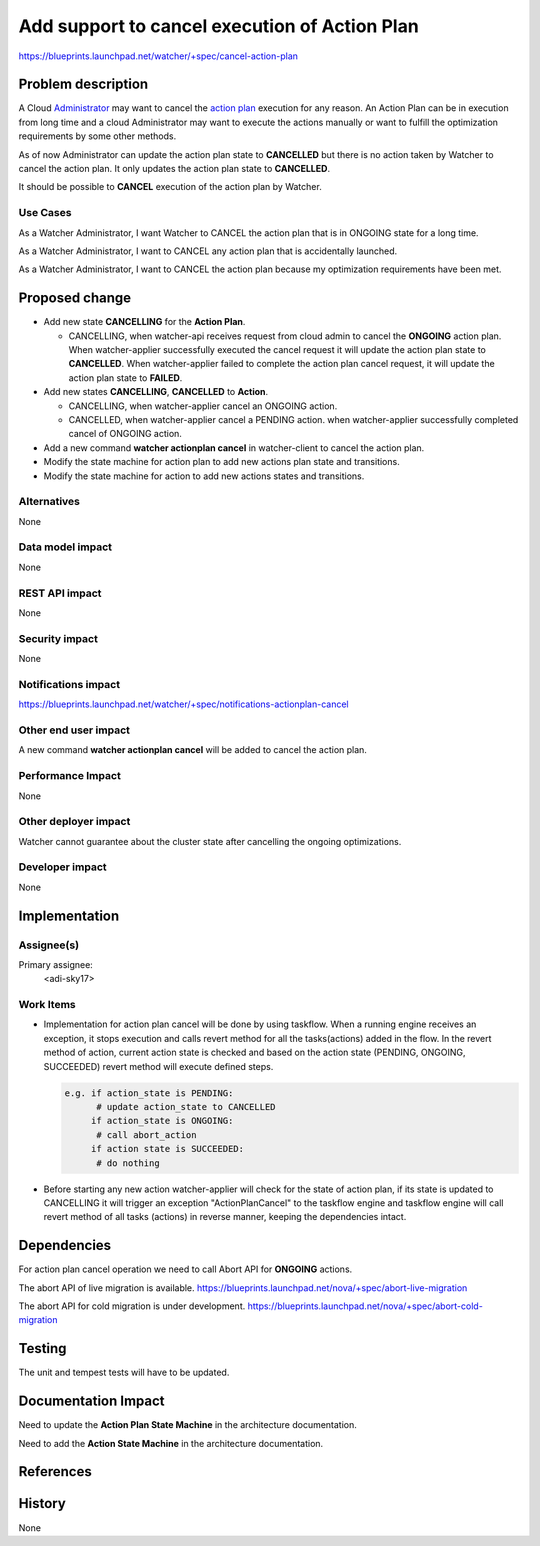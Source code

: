 ..
 This work is licensed under a Creative Commons Attribution 3.0 Unported
 License.

 http://creativecommons.org/licenses/by/3.0/legalcode

==============================================
Add support to cancel execution of Action Plan
==============================================

https://blueprints.launchpad.net/watcher/+spec/cancel-action-plan

Problem description
===================

A Cloud `Administrator`_ may want to cancel the `action plan`_ execution for
any reason. An Action Plan can be in execution from long time and a cloud
Administrator may want to execute the actions manually or want to fulfill the
optimization requirements by some other methods.

As of now Administrator can update the action plan state to **CANCELLED** but
there is no action taken by Watcher to cancel the action plan. It only updates
the action plan state to **CANCELLED**.

It should be possible to **CANCEL** execution of the action plan by Watcher.

Use Cases
----------

As a Watcher Administrator, I want Watcher to CANCEL the action plan that is
in ONGOING state for a long time.

As a Watcher Administrator, I want to CANCEL any action plan that is
accidentally launched.

As a Watcher Administrator, I want to CANCEL the action plan because my
optimization requirements have been met.

Proposed change
===============

* Add  new state  **CANCELLING** for the **Action Plan**.

  * CANCELLING, when watcher-api receives request from cloud admin to cancel
    the **ONGOING** action plan. When watcher-applier successfully executed
    the cancel request it will update the action plan state to **CANCELLED**.
    When watcher-applier failed to complete the action plan cancel request, it
    will update the action plan state to **FAILED**.

* Add new states **CANCELLING**, **CANCELLED** to **Action**.

  * CANCELLING, when watcher-applier cancel an ONGOING action.

  * CANCELLED, when watcher-applier cancel a PENDING action. when
    watcher-applier successfully completed cancel of ONGOING action.

* Add a new command **watcher actionplan cancel** in watcher-client to cancel
  the action plan.

* Modify the state machine for action plan to add new actions plan state and
  transitions.

* Modify the state machine for action to add new actions states and
  transitions.

Alternatives
------------

None

Data model impact
-----------------

None

REST API impact
---------------

None

Security impact
---------------

None

Notifications impact
--------------------

https://blueprints.launchpad.net/watcher/+spec/notifications-actionplan-cancel

Other end user impact
---------------------

A new command **watcher actionplan cancel** will be added to cancel the action
plan.

Performance Impact
------------------

None

Other deployer impact
---------------------

Watcher cannot guarantee about the cluster state after cancelling the ongoing
optimizations.

Developer impact
----------------

None

Implementation
==============

Assignee(s)
-----------

Primary assignee:
  <adi-sky17>

Work Items
----------

* Implementation for action plan cancel will be done by using taskflow. When a
  running engine receives an exception, it stops execution and calls revert
  method for all the tasks(actions) added in the flow. In the revert method of
  action, current action state is checked and based on the action state
  (PENDING, ONGOING, SUCCEEDED) revert method will execute defined steps.

  .. code-block:: python

      e.g. if action_state is PENDING:
            # update action_state to CANCELLED
           if action_state is ONGOING:
            # call abort_action
           if action state is SUCCEEDED:
            # do nothing

* Before starting any new action watcher-applier will check for the state of
  action plan, if its state is updated to CANCELLING it will trigger an
  exception "ActionPlanCancel" to the taskflow engine and taskflow engine will
  call revert method of all tasks (actions) in reverse manner, keeping the
  dependencies intact.

Dependencies
============

For action plan cancel operation we need to call Abort API for **ONGOING**
actions.

The abort API of live migration is available.
https://blueprints.launchpad.net/nova/+spec/abort-live-migration

The abort API for cold migration is under development.
https://blueprints.launchpad.net/nova/+spec/abort-cold-migration

Testing
=======

The unit and tempest tests will have to be updated.

Documentation Impact
====================

Need to update the **Action Plan State Machine** in the architecture
documentation.

Need to add the **Action State Machine** in the architecture documentation.

References
==========

.. _Administrator: https://docs.openstack.org/developer/watcher/glossary.html#administrator-definition
.. _action plan: https://docs.openstack.org/developer/watcher/glossary.html#action-plan

History
=======

None

